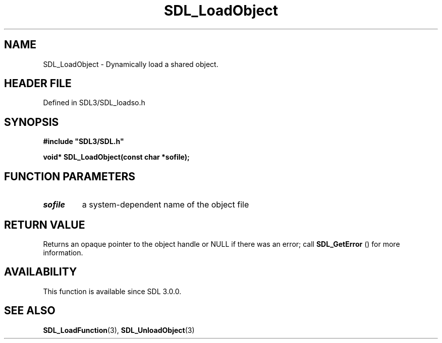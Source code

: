 .\" This manpage content is licensed under Creative Commons
.\"  Attribution 4.0 International (CC BY 4.0)
.\"   https://creativecommons.org/licenses/by/4.0/
.\" This manpage was generated from SDL's wiki page for SDL_LoadObject:
.\"   https://wiki.libsdl.org/SDL_LoadObject
.\" Generated with SDL/build-scripts/wikiheaders.pl
.\"  revision SDL-prerelease-3.1.1-227-gd42d66149
.\" Please report issues in this manpage's content at:
.\"   https://github.com/libsdl-org/sdlwiki/issues/new
.\" Please report issues in the generation of this manpage from the wiki at:
.\"   https://github.com/libsdl-org/SDL/issues/new?title=Misgenerated%20manpage%20for%20SDL_LoadObject
.\" SDL can be found at https://libsdl.org/
.de URL
\$2 \(laURL: \$1 \(ra\$3
..
.if \n[.g] .mso www.tmac
.TH SDL_LoadObject 3 "SDL 3.1.1" "SDL" "SDL3 FUNCTIONS"
.SH NAME
SDL_LoadObject \- Dynamically load a shared object\[char46]
.SH HEADER FILE
Defined in SDL3/SDL_loadso\[char46]h

.SH SYNOPSIS
.nf
.B #include \(dqSDL3/SDL.h\(dq
.PP
.BI "void* SDL_LoadObject(const char *sofile);
.fi
.SH FUNCTION PARAMETERS
.TP
.I sofile
a system-dependent name of the object file
.SH RETURN VALUE
Returns an opaque pointer to the object handle or NULL if there was an
error; call 
.BR SDL_GetError
() for more information\[char46]

.SH AVAILABILITY
This function is available since SDL 3\[char46]0\[char46]0\[char46]

.SH SEE ALSO
.BR SDL_LoadFunction (3),
.BR SDL_UnloadObject (3)
